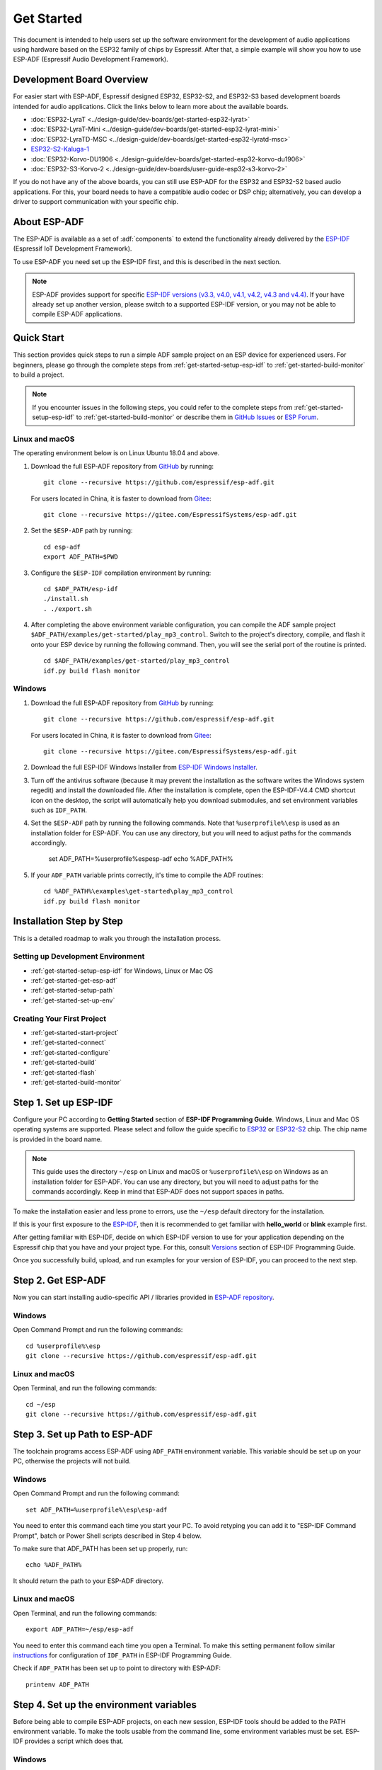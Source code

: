 ***********
Get Started
***********

This document is intended to help users set up the software environment for the development of audio applications using hardware based on the ESP32 family of chips by Espressif. After that, a simple example will show you how to use ESP-ADF (Espressif Audio Development Framework).

Development Board Overview
==========================

For easier start with ESP-ADF, Espressif designed ESP32, ESP32-S2, and ESP32-S3 based development boards intended for audio applications. Click the links below to learn more about the available boards.

- :doc:`ESP32-LyraT <../design-guide/dev-boards/get-started-esp32-lyrat>`
- :doc:`ESP32-LyraT-Mini <../design-guide/dev-boards/get-started-esp32-lyrat-mini>`
- :doc:`ESP32-LyraTD-MSC <../design-guide/dev-boards/get-started-esp32-lyratd-msc>`
- `ESP32-S2-Kaluga-1 <https://docs.espressif.com/projects/esp-idf/en/latest/esp32s2/hw-reference/esp32s2/user-guide-esp32-s2-kaluga-1-kit.html>`_
- :doc:`ESP32-Korvo-DU1906 <../design-guide/dev-boards/get-started-esp32-korvo-du1906>`
- :doc:`ESP32-S3-Korvo-2 <../design-guide/dev-boards/user-guide-esp32-s3-korvo-2>`

If you do not have any of the above boards, you can still use ESP-ADF for the ESP32 and ESP32-S2 based audio applications. For this, your board needs to have a compatible audio codec or DSP chip; alternatively, you can develop a driver to support communication with your specific chip.

.. _get-started-about-esp-adf:

About ESP-ADF
=============

The ESP-ADF is available as a set of :adf:`components` to extend the functionality already delivered by the `ESP-IDF <https://github.com/espressif/esp-idf>`_ (Espressif IoT Development Framework).

To use ESP-ADF you need set up the ESP-IDF first, and this is described in the next section.

.. note::

    ESP-ADF provides support for specific `ESP-IDF versions (v3.3, v4.0, v4.1, v4.2, v4.3 and v4.4) <https://docs.espressif.com/projects/esp-idf/en/release-v3.3/versions.html>`_. If your have already set up another version, please switch to a supported ESP-IDF version, or you may not be able to compile ESP-ADF applications.

.. _get-started-quick-start:

Quick Start
===========

This section provides quick steps to run a simple ADF sample project on an ESP device for experienced users. For beginners, please go through the complete steps from :ref:`get-started-setup-esp-idf` to :ref:`get-started-build-monitor` to build a project.

.. note::
    If you encounter issues in the following steps, you could refer to the complete steps from :ref:`get-started-setup-esp-idf` to :ref:`get-started-build-monitor` or describe them in `GitHub Issues <https://github.com/espressif/esp-adf/issues>`_ or `ESP Forum <https://esp32.com/viewforum.php?f=20>`_.


Linux and macOS
~~~~~~~~~~~~~~~

The operating environment below is on Linux Ubuntu 18.04 and above.

1. Download the full ESP-ADF repository from `GitHub <https://github.com/espressif/esp-adf>`_ by running::

    git clone --recursive https://github.com/espressif/esp-adf.git

   For users located in China, it is faster to download from `Gitee <https://gitee.com/EspressifSystems/esp-adf>`_::

    git clone --recursive https://gitee.com/EspressifSystems/esp-adf.git

2. Set the ``$ESP-ADF`` path by running::

    cd esp-adf
    export ADF_PATH=$PWD

3. Configure the ``$ESP-IDF`` compilation environment by running::

    cd $ADF_PATH/esp-idf
    ./install.sh
    . ./export.sh

4. After completing the above environment variable configuration, you can compile the ADF sample project ``$ADF_PATH/examples/get-started/play_mp3_control``. Switch to the project's directory, compile, and flash it onto your ESP device by running the following command. Then, you will see the serial port of the routine is printed.

  ::

    cd $ADF_PATH/examples/get-started/play_mp3_control
    idf.py build flash monitor


Windows
~~~~~~~

1. Download the full ESP-ADF repository from `GitHub <https://github.com/espressif/esp-adf>`_ by running::

    git clone --recursive https://github.com/espressif/esp-adf.git

   For users located in China, it is faster to download from `Gitee <https://gitee.com/EspressifSystems/esp-adf>`_::

    git clone --recursive https://gitee.com/EspressifSystems/esp-adf.git


2. Download the full ESP-IDF Windows Installer from `ESP-IDF Windows Installer <https://dl.espressif.com/dl/esp-idf/?idf=4.4>`_.


3. Turn off the antivirus software (because it may prevent the installation as the software writes the Windows system regedit) and install the downloaded file. After the installation is complete, open the ESP-IDF-V4.4 CMD shortcut icon on the desktop, the script will automatically help you download submodules, and set environment variables such as ``IDF_PATH``.


4. Set the ``$ESP-ADF`` path by running the following commands. Note that ``%userprofile%\esp`` is used as an installation folder for ESP-ADF. You can use any directory, but you will need to adjust paths for the commands accordingly.

    set ADF_PATH=%userprofile%\esp\esp-adf
    echo %ADF_PATH%


5. If your ``ADF_PATH`` variable prints correctly, it's time to compile the ADF routines::

    cd %ADF_PATH%\examples\get-started\play_mp3_control
    idf.py build flash monitor


.. _get-started-step-by-step:

Installation Step by Step
=========================

This is a detailed roadmap to walk you through the installation process.

Setting up Development Environment
~~~~~~~~~~~~~~~~~~~~~~~~~~~~~~~~~~

* :ref:`get-started-setup-esp-idf` for Windows, Linux or Mac OS
* :ref:`get-started-get-esp-adf`
* :ref:`get-started-setup-path`
* :ref:`get-started-set-up-env`

Creating Your First Project
~~~~~~~~~~~~~~~~~~~~~~~~~~~

* :ref:`get-started-start-project`
* :ref:`get-started-connect`
* :ref:`get-started-configure`
* :ref:`get-started-build`
* :ref:`get-started-flash`
* :ref:`get-started-build-monitor`


.. _get-started-setup-esp-idf:

Step 1. Set up ESP-IDF
======================

Configure your PC according to **Getting Started** section of **ESP-IDF Programming Guide**. Windows, Linux and Mac OS operating systems are supported. Please select and follow the guide specific to `ESP32 <https://docs.espressif.com/projects/esp-idf/en/latest/esp32/get-started/index.html>`_ or `ESP32-S2 <https://docs.espressif.com/projects/esp-idf/en/latest/esp32s2/get-started/index.html>`_ chip. The chip name is provided in the board name.

.. note::

    This guide uses the directory ``~/esp`` on Linux and macOS or ``%userprofile%\esp`` on Windows as an installation folder for ESP-ADF. You can use any directory, but you will need to adjust paths for the commands accordingly. Keep in mind that ESP-ADF does not support spaces in paths.

To make the installation easier and less prone to errors, use the ``~/esp`` default directory for the installation. 

If this is your first exposure to the `ESP-IDF <https://github.com/espressif/esp-idf>`_, then it is recommended to get familiar with **hello_world** or **blink** example first. 

After getting familiar with ESP-IDF, decide on which ESP-IDF version to use for your application depending on the Espressif chip that you have and your project type. For this, consult `Versions <https://docs.espressif.com/projects/esp-idf/en/latest/esp32/versions.html>`_ section of ESP-IDF Programming Guide.

Once you successfully build, upload, and run examples for your version of ESP-IDF, you can proceed to the next step.


.. _get-started-get-esp-adf:

Step 2. Get ESP-ADF
===================

.. highlight:: bash

Now you can start installing audio-specific API / libraries provided in `ESP-ADF repository <https://github.com/espressif/esp-adf>`_.

Windows
~~~~~~~

Open Command Prompt and run the following commands::

    cd %userprofile%\esp
    git clone --recursive https://github.com/espressif/esp-adf.git

Linux and macOS
~~~~~~~~~~~~~~~

Open Terminal, and run the following commands::

    cd ~/esp
    git clone --recursive https://github.com/espressif/esp-adf.git


.. _get-started-setup-path:

Step 3. Set up Path to ESP-ADF
==============================

The toolchain programs access ESP-ADF using ``ADF_PATH`` environment variable. This variable should be set up on your PC, otherwise the projects will not build.

Windows
~~~~~~~

Open Command Prompt and run the following command::

    set ADF_PATH=%userprofile%\esp\esp-adf

You need to enter this command each time you start your PC. To avoid retyping you can add it to "ESP-IDF Command Prompt", batch or Power Shell scripts described in Step 4 below.

To make sure that ADF_PATH has been set up properly, run::

    echo %ADF_PATH%

It should return the path to your ESP-ADF directory.

Linux and macOS
~~~~~~~~~~~~~~~

Open Terminal, and run the following commands::

    export ADF_PATH=~/esp/esp-adf

You need to enter this command each time you open a Terminal. To make this setting permanent follow similar `instructions <https://docs.espressif.com/projects/esp-idf/en/v3.3.1/get-started/add-idf_path-to-profile.html#linux-and-macos>`__ for configuration of ``IDF_PATH`` in ESP-IDF Programming Guide.

Check if ``ADF_PATH`` has been set up to point to directory with ESP-ADF::

    printenv ADF_PATH


.. _get-started-set-up-env:

Step 4. Set up the environment variables
========================================

Before being able to compile ESP-ADF projects, on each new session, ESP-IDF tools should be added to the PATH environment variable. To make the tools usable from the command line, some environment variables must be set. ESP-IDF provides a script which does that.

Windows
~~~~~~~

`ESP-IDF Tools Installer`_ for Windows creates an "ESP-IDF Command Prompt" shortcut in the Start Menu. This shortcut opens the Command Prompt and sets up all the required environment variables. You can open this shortcut and proceed to the next step.

Alternatively, if you want to use ESP-IDF in an existing Command Prompt window, you can run:

.. code-block:: batch

    %userprofile%\esp\esp-idf\export.bat

or with Windows PowerShell

.. code-block:: powershell

    .$HOME/esp/esp-idf/export.ps1

Linux and macOS
~~~~~~~~~~~~~~~

In the terminal where you have installed ESP-IDF, run:

.. code-block:: bash

    . $HOME/esp/esp-idf/export.sh

Note the space between the leading dot and the path!

You can also create an alias for the export script to your ``.profile`` or ``.bash_profile`` script. This way you can set up the environment in a new terminal window by typing ``get_idf``:

.. code-block:: bash

    alias get_idf='. $HOME/esp/esp-idf/export.sh'

Note that it is not recommended to source ``export.sh`` from the profile script directly. Doing so activates IDF virtual environment in every terminal session (even in those where IDF is not needed), defeating the purpose of the virtual environment and likely affecting other software.


.. _get-started-start-project:

Step 5. Start a Project
=======================

After initial preparation you are ready to build the first audio application. The process has already been described in ESP-IDF documentation. Now we would like to discuss remaining key steps and show how the toolchain is able to access the ESP-ADF :adf:`components` by using the ``ADF_PATH`` variable.

To demonstrate how to build an application, we will use :example:`get-started/play_mp3_control` project from :adf:`examples` directory in the ADF.

Windows
~~~~~~~

.. code-block:: batch

    cd %userprofile%\esp
    xcopy /e /i %ADF_PATH%\examples\get-started\play_mp3_control play_mp3_control

Linux and macOS
~~~~~~~~~~~~~~~

.. code-block:: bash

    cd ~/esp
    cp -r $ADF_PATH/examples/get-started/play_mp3_control .


There is a range of example projects in the :adf:`examples` directory in ESP-ADF. You can copy any project in the same way as presented above and run it.

It is also possible to build examples in-place, without copying them first.

.. important::

    The ESP-IDF build system does not support spaces in the paths to either ESP-IDF or to projects.


.. _get-started-connect:

Step 6. Connect Your Device
===========================

Connect the audio board to the PC, check under what serial port the board is visible and verify, if serial communication works as described in `ESP-IDF documentation <https://docs.espressif.com/projects/esp-idf/en/latest/esp32/get-started/establish-serial-connection.html>`_.

.. note::

    Keep the port name handy as you will need it in the next steps.


.. _get-started-configure:

Step 7. Configure
=================

Navigate to your ``play_mp3_control`` directory from :ref:`get-started-start-project` and configure the project:

ESP-IDF v3.3.2 and v4.0 releases
~~~~~~~~~~~~~~~~~~~~~~~~~~~~~~~~

Windows
^^^^^^^

.. code-block:: batch

    cd %userprofile%\esp\play_mp3_control
    idf.py menuconfig

Linux and macOS
^^^^^^^^^^^^^^^

.. code-block:: bash

    cd ~/esp/play_mp3_control
    idf.py menuconfig


ESP-IDF v4.1 and master releases
~~~~~~~~~~~~~~~~~~~~~~~~~~~~~~~~

Windows
^^^^^^^

.. code-block:: batch

    cd %userprofile%\esp\play_mp3_control
    idf.py set-target esp32
    idf.py menuconfig

Linux and macOS
^^^^^^^^^^^^^^^

.. code-block:: bash

    cd ~/esp/play_mp3_control
    idf.py set-target esp32
    idf.py menuconfig

.. note::

    If you are using an ESP32-S2 based board, then the second command above should be ``idf.py set-target esp32s2`` for ESP-IDF master release or ``idf.py set-target esp32s2beta`` for ESP-IDF v4.1 release.

Setting the target with ``idf.py set-target <target>`` should be done once, after opening a new project. If the project contains some existing builds and configuration, they will be cleared and initialized. The target may be saved in environment variable to skip this step at all. See `Selecting the Target <https://docs.espressif.com/projects/esp-idf/en/latest/esp32/get-started/index.html#step-7-configure>`__ in ESP-IDF Programming Guide for additional information.

If the previous steps have been done correctly, the following menu appears:

.. figure:: ../../_static/project-configuration-home.png
    :align: center
    :alt: Project configuration - Home window
    :figclass: align-center

    Project configuration - Home window

You are using this menu to set up your board type and other project specific variables, e.g. Wi-Fi network name and password, the processor speed, etc.

.. figure:: ../../_static/project-configuration-board-selection.png
    :align: center
    :alt: Project configuration - Board selection

    Project configuration - Board selection

Select your board from the menu, press ``S`` to save configuration and then ``Q`` to exit.

.. note::

    The colors of the menu could be different in your terminal. You can change the appearance with the option
    ``--style``. Please run ``idf.py menuconfig --help`` for further information.


.. _get-started-build:

Step 8. Build the Project
=========================

Build the project by running:

.. code-block:: batch

    idf.py build

This command will compile the application and all ESP-IDF and ESP-ADF components, then it will generate the bootloader, partition table, and application binaries.

.. code-block:: none

   $ idf.py build
    Executing action: all (aliases: build)
    Running ninja in directory /path/to/esp/play_mp3_control/build
    Executing "ninja all"...
    [0/1] Re-running CMake...

   ... (more lines of build system output)

    [1064/1064] Generating binary image from built executable
    esptool.py v3.0-dev
    Generated /path/to/esp/play_mp3_control/build/play_mp3_control.bin

    Project build complete. To flash it, run this command:
    /path/to/.espressif/python_env/idf4.2_py2.7_env/bin/python ../esp-idf/components/esptool_py/esptool/esptool.py -p (PORT) -b 460800 --before default_reset --after hard_reset --chip esp32  write_flash --flash_mode dio --flash_size detect --flash_freq 40m 0x1000 build/bootloader/bootloader.bin 0x8000 build/partition_table/partition-table.bin 0x10000 build/play_mp3_control.bin
    or run 'idf.py -p (PORT) flash'

If there are no errors, the build will finish by generating the firmware binary .bin file.


.. _get-started-flash:

Step 9. Flash onto the Device
=============================

Flash the binaries that you just built onto your board by running:

.. code-block:: bash

    idf.py -p PORT [-b BAUD] flash monitor

Replace PORT with your board's serial port name from :ref:`get-started-connect`.

You can also change the flasher baud rate by replacing BAUD with the baud rate you need. The default baud rate is ``460800``.

For more information on idf.py arguments, see `Using the Build System <https://docs.espressif.com/projects/esp-idf/en/latest/esp32/api-guides/build-system.html#idf-py>`__ in ESP-IDF Programming Guide.

.. note::

    The option ``flash`` automatically builds and flashes the project, so running ``idf.py build`` is not necessary.

.. highlight:: none

To upload the binaries, the board should be put into upload mode. To do so, hold down **Boot** button, momentarily press **Reset** button and release the **Boot** button. The upload mode may be initiated anytime during the application build, but no later than "Connecting" message is being displayed::

    ...

    esptool.py v3.0-dev
    Serial port /dev/ttyUSB0
    Connecting........_____....

Without the upload mode enabled, after showing several ``....._____``, the connection will eventually time out.

Once build and upload is complete, you should see the following::

    ...

    Leaving...
    Hard resetting via RTS pin...
    Executing action: monitor
    Running idf_monitor in directory /path/to/esp/play_mp3_control
    Executing "/path/to/.espressif/python_env/idf4.2_py2.7_env/bin/python /path/to/esp/esp-idf/tools/idf_monitor.py -p /dev/ttyUSB0 -b 115200 --toolchain-prefix xtensa-esp32-elf- /path/to/esp/play_mp3_control/build/play_mp3_control.elf -m '/path/to/.espressif/python_env/idf4.2_py2.7_env/bin/python' '/path/to/esp/esp-idf/tools/idf.py'"...
    --- idf_monitor on /dev/ttyUSB0 115200 ---
    --- Quit: Ctrl+] | Menu: Ctrl+T | Help: Ctrl+T followed by Ctrl+H ---

If there are no issues by the end of the flash process, the board will reboot and start up the “play_mp3_control” application.


.. _get-started-build-monitor:

Step 10. Monitor
================

At this point press the **Reset** button to start the application. Following several lines of start up log, the ``play_mp3_control`` application specific messages should be displayed::

    ...

    I (397) PLAY_FLASH_MP3_CONTROL: [ 1 ] Start audio codec chip
    I (427) PLAY_FLASH_MP3_CONTROL: [ 2 ] Create audio pipeline, add all elements to pipeline, and subscribe pipeline event
    I (427) PLAY_FLASH_MP3_CONTROL: [2.1] Create mp3 decoder to decode mp3 file and set custom read callback
    I (437) PLAY_FLASH_MP3_CONTROL: [2.2] Create i2s stream to write data to codec chip
    I (467) PLAY_FLASH_MP3_CONTROL: [2.3] Register all elements to audio pipeline
    I (467) PLAY_FLASH_MP3_CONTROL: [2.4] Link it together [mp3_music_read_cb]-->mp3_decoder-->i2s_stream-->[codec_chip]
    I (477) PLAY_FLASH_MP3_CONTROL: [ 3 ] Set up  event listener
    I (477) PLAY_FLASH_MP3_CONTROL: [3.1] Listening event from all elements of pipeline
    I (487) PLAY_FLASH_MP3_CONTROL: [ 4 ] Start audio_pipeline
    I (507) PLAY_FLASH_MP3_CONTROL: [ * ] Receive music info from mp3 decoder, sample_rates=44100, bits=16, ch=2
    I (7277) PLAY_FLASH_MP3_CONTROL: [ 5 ] Stop audio_pipeline

If there are no issues, besides the above log, you should hear a sound played for about 7 seconds by the speakers or headphones connected to your audio board. Reset the board to hear it again if required.

Now you are ready to try some other :adf:`examples`, or go right to developing your own applications. Check how the :adf:`examples` are made aware of location of the ESP-ADF. Open the :example_file:`get-started/play_mp3_control/Makefile` and you should see ::

    include($ENV{ADF_PATH}/CMakeLists.txt)
    include($ENV{IDF_PATH}/tools/cmake/project.cmake)

The first line contains ``ADF_PATH`` to point the toolchain to another file in ESP-ADF directory that provides configuration variables and path to ESP-ADF :adf:`components` reacquired by the toolchain. You need similar ``Makefile`` in your own applications developed with the ESP-ADF.


VS Code Extension
=================

1. Follow `Quick Installation Guide <https://github.com/espressif/vscode-esp-idf-extension/blob/master/docs/tutorial/install.md>`_ to install ESP-IDF Visual Studio Code Extension. If the previous steps have been done correctly, the following toolbar appears:

.. figure:: ../../_static/vscode-extension-toolbar.png
    :align: center
    :alt: VS Code Extension Toolbar
    :figclass: align-center

    VS Code Extension Toolbar

2. To install the ESP-ADF extension, open ``Command Palette`` and enter ``install adf``. Then, a progress bar shows up in the lower right corner.

  If you have cloned the ESP-ADF repository before, please go to ``.vscode/settings.json`` and manually set the ESP-ADF path in ``idf.espAdfPath`` or ``idf.espAdfPathWin`` (for Windows).

3. In ``Command Palette``, enter ``show examples project``, and then a window will be opened with a list of example projects.

4. Select an example, click ``Create project using example XX``, and select the directory to save the current example.

5. On the toolbar at the bottom of VS Code, click the gear symbol ``menuconfig`` to configure the example and click the column symbol ``Build`` to build the example. See available `shortcut keys <https://github.com/espressif/vscode-esp-idf-extension#available-commands>`_ for VS code extensions.

6. On the toolbar at the bottom of VS Code, click the plug-in symbol ``Select Port`` to configure the serial port and click the lightning symbol ``Flash Device`` to flash firmware. After the firmware is flashed successfully, click ``Monitor Device`` to start the monitor function. Or, you can also use the flame symbol to build, flash, and monitor the example at the same time.



Update ESP-ADF
==============

After some time of using ESP-ADF, you may want to update it to take advantage of new features or bug fixes. The simplest way to do so is by deleting existing ``esp-adf`` folder and cloning it again, which is same as when doing initial installation described in sections :ref:`get-started-get-esp-adf`.

Another solution is to update only what has changed. This method is useful if you have a slow connection to the GitHub. To do the update run the following commands::

    cd ~/esp/esp-adf
    git pull
    git submodule update --init --recursive

The ``git pull`` command is fetching and merging changes from ESP-ADF repository on GitHub. Then ``git submodule update --init --recursive`` is updating existing submodules or getting a fresh copy of new ones. On GitHub the submodules are represented as links to other repositories and require this additional command to get them onto your PC.


.. _ESP-IDF Tools Installer: https://docs.espressif.com/projects/esp-idf/en/latest/esp32/get-started/windows-setup.html#get-started-windows-tools-installer

